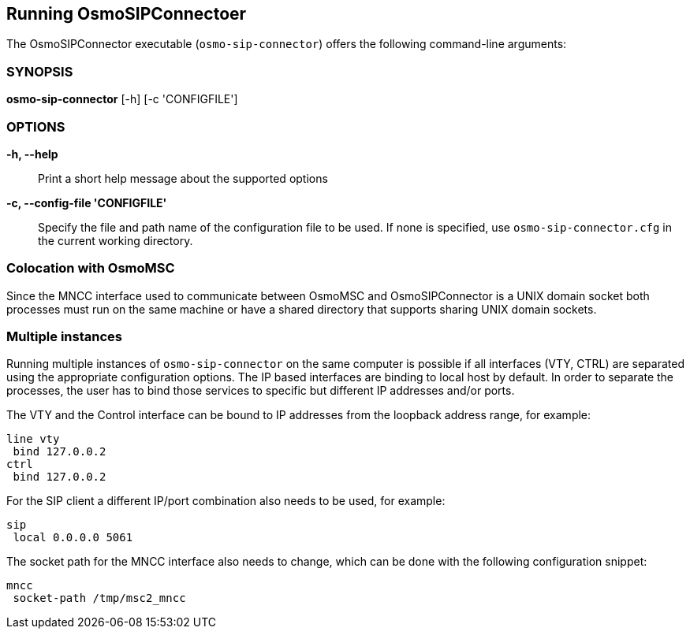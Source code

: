 == Running OsmoSIPConnectoer

The OsmoSIPConnector executable (`osmo-sip-connector`) offers the following
command-line arguments:

=== SYNOPSIS

*osmo-sip-connector* [-h] [-c 'CONFIGFILE']

=== OPTIONS

*-h, --help*::
	Print a short help message about the supported options
*-c, --config-file 'CONFIGFILE'*::
	Specify the file and path name of the configuration file to be
	used. If none is specified, use `osmo-sip-connector.cfg` in the
	current working directory.

=== Colocation with OsmoMSC

Since the MNCC interface used to communicate between OsmoMSC and
OsmoSIPConnector is a UNIX domain socket both processes must run on the same
machine or have a shared directory that supports sharing UNIX domain sockets.

=== Multiple instances

Running multiple instances of `osmo-sip-connector` on the same computer is
possible if all interfaces (VTY, CTRL) are separated using the appropriate
configuration options. The IP based interfaces are binding to local host by
default. In order to separate the processes, the user has to bind those
services to specific but different IP addresses and/or ports.

The VTY and the Control interface can be bound to IP addresses from the
loopback address range, for example:

----
line vty
 bind 127.0.0.2
ctrl
 bind 127.0.0.2
----

For the SIP client a different IP/port combination also needs to be used, for
example:

----
sip
 local 0.0.0.0 5061
----

The socket path for the MNCC interface also needs to change, which can be done
with the following configuration snippet:

----
mncc
 socket-path /tmp/msc2_mncc
----

